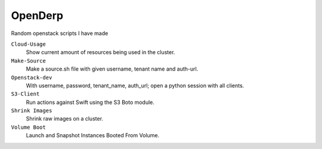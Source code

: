 OpenDerp
=========

Random openstack scripts I have made

``Cloud-Usage``
    Show current amount of resources being used in the cluster.

``Make-Source``
    Make a source.sh file with given username, tenant name and auth-url.

``Openstack-dev``
    With username, password, tenant_name, auth_url; open a python session with all clients.

``S3-Client``
    Run actions against Swift using the S3 Boto module.

``Shrink Images``
    Shrink raw images on a cluster.

``Volume Boot``
    Launch and Snapshot Instances Booted From Volume.
